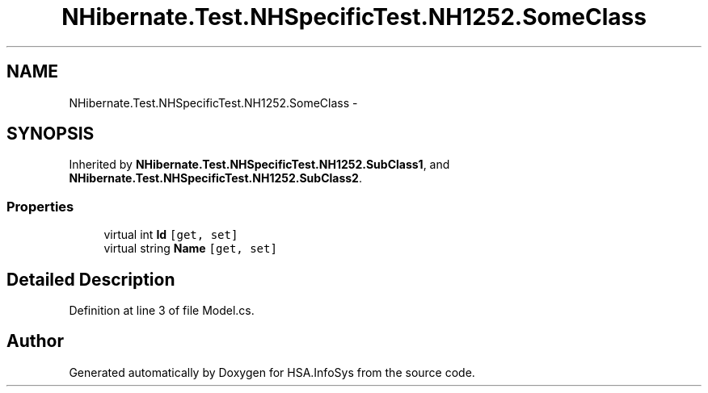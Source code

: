 .TH "NHibernate.Test.NHSpecificTest.NH1252.SomeClass" 3 "Fri Jul 5 2013" "Version 1.0" "HSA.InfoSys" \" -*- nroff -*-
.ad l
.nh
.SH NAME
NHibernate.Test.NHSpecificTest.NH1252.SomeClass \- 
.SH SYNOPSIS
.br
.PP
.PP
Inherited by \fBNHibernate\&.Test\&.NHSpecificTest\&.NH1252\&.SubClass1\fP, and \fBNHibernate\&.Test\&.NHSpecificTest\&.NH1252\&.SubClass2\fP\&.
.SS "Properties"

.in +1c
.ti -1c
.RI "virtual int \fBId\fP\fC [get, set]\fP"
.br
.ti -1c
.RI "virtual string \fBName\fP\fC [get, set]\fP"
.br
.in -1c
.SH "Detailed Description"
.PP 
Definition at line 3 of file Model\&.cs\&.

.SH "Author"
.PP 
Generated automatically by Doxygen for HSA\&.InfoSys from the source code\&.
